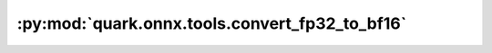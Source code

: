 :py:mod:`quark.onnx.tools.convert_fp32_to_bf16`
===============================================

.. py:module:: quark.onnx.tools.convert_fp32_to_bf16

.. autoapi-nested-parse::

   Convert tensor float type in the ONNX ModelProto input to tensor bfloat16.

   Use the convert_fp32_to_bf16.py to convert a float32 model to a bfloat16 model:

   ```
   python convert_fp32_to_bf16.py --input $FLOAT_32_ONNX_MODEL_PATH --output $BFLOAT_16_ONNX_MODEL_PATH
   ```



